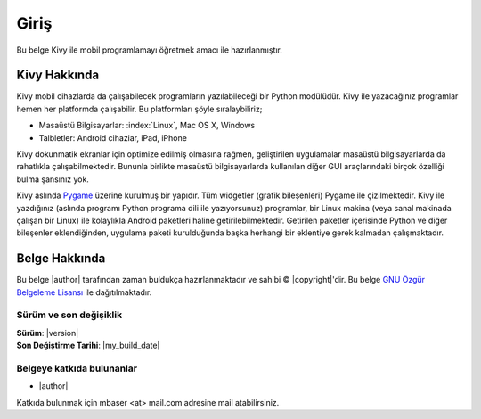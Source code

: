 #############
Giriş
#############

Bu belge Kivy ile mobil programlamayı öğretmek amacı ile hazırlanmıştır.


Kivy Hakkında
**************
Kivy mobil cihazlarda da çalışabilecek programların yazılabileceği bir Python modülüdür.
Kivy ile yazacağınız programlar hemen her platformda çalışabilir. Bu platformları şöyle sıralaybiliriz;

* Masaüstü Bilgisayarlar: :index:`Linux`, Mac OS X, Windows
* Talbletler: Android cihaziar, iPad, iPhone

Kivy dokunmatik ekranlar için optimize edilmiş olmasına rağmen, geliştirilen uygulamalar
masaüstü bilgisayarlarda da rahatlıkla çalışabilmektedir. Bununla birlikte masaüstü bilgisayarlarda
kullanılan diğer GUI araçlarındaki birçok özelliği bulma şansınız yok.

Kivy aslında `Pygame <http://www.pygame.org>`_ üzerine kurulmuş bir yapıdır. Tüm widgetler (grafik bileşenleri) Pygame ile çizilmektedir.
Kivy ile yazdığınız (aslında programı Python programa dili ile yazıyorsunuz) programlar, bir Linux makina (veya sanal makinada çalışan bir Linux)
ile kolaylıkla Android paketleri haline getirilebilmektedir. Getirilen paketler içerisinde Python ve diğer bileşenler
eklendiğinden, uygulama paketi kurulduğunda başka herhangi bir eklentiye gerek kalmadan çalışmaktadır.

Belge Hakkında
***************


Bu belge 
|author|
tarafından zaman buldukça hazırlanmaktadır ve sahibi © |copyright|'dir.
Bu belge `GNU Özgür Belgeleme Lisansı <https://tr.wikipedia.org/wiki/GNU_%C3%96zg%C3%BCr_Belgeleme_Lisans%C4%B1>`_ ile dağıtılmaktadır.

Sürüm ve son değişiklik
========================

| **Sürüm**: |version|
| **Son Değiştirme Tarihi**: |my_build_date| 

Belgeye katkıda bulunanlar
==========================

* |author|

Katkıda bulunmak için mbaser <at> mail.com adresine mail atabilirsiniz.
